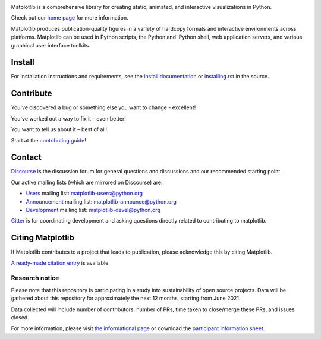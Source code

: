 |PyPi|_ |Downloads|_ |NUMFocus|_

|DiscourseBadge|_ |Gitter|_ |GitHubIssues|_ |GitTutorial|_

|GitHubActions|_ |AzurePipelines|_ |AppVeyor|_ |Codecov|_ |LGTM|_

.. |GitHubActions| image:: https://github.com/matplotlib/matplotlib/workflows/Tests/badge.svg
.. _GitHubActions: https://github.com/matplotlib/matplotlib/actions?query=workflow%3ATests

.. |AzurePipelines| image:: https://dev.azure.com/matplotlib/matplotlib/_apis/build/status/matplotlib.matplotlib?branchName=master
.. _AzurePipelines: https://dev.azure.com/matplotlib/matplotlib/_build/latest?definitionId=1&branchName=master

.. |AppVeyor| image:: https://ci.appveyor.com/api/projects/status/github/matplotlib/matplotlib?branch=master&svg=true
.. _AppVeyor: https://ci.appveyor.com/project/matplotlib/matplotlib

.. |Codecov| image:: https://codecov.io/github/matplotlib/matplotlib/badge.svg?branch=master&service=github
.. _Codecov: https://codecov.io/github/matplotlib/matplotlib?branch=master

.. |LGTM| image:: https://img.shields.io/lgtm/grade/python/github/matplotlib/matplotlib.svg?logo=lgtm&logoWidth=18
.. _LGTM: https://lgtm.com/projects/g/matplotlib/matplotlib

.. |DiscourseBadge| image:: https://img.shields.io/badge/help_forum-discourse-blue.svg
.. _DiscourseBadge: https://discourse.matplotlib.org

.. |Gitter| image:: https://badges.gitter.im/matplotlib/matplotlib.svg
.. _Gitter: https://gitter.im/matplotlib/matplotlib

.. |GitHubIssues| image:: https://img.shields.io/badge/issue_tracking-github-blue.svg
.. _GitHubIssues: https://github.com/matplotlib/matplotlib/issues

.. |GitTutorial| image:: https://img.shields.io/badge/PR-Welcome-%23FF8300.svg?
.. _GitTutorial: https://git-scm.com/book/en/v2/GitHub-Contributing-to-a-Project

.. |PyPi| image:: https://badge.fury.io/py/matplotlib.svg
.. _PyPi: https://badge.fury.io/py/matplotlib

.. |Downloads| image:: https://pepy.tech/badge/matplotlib/month
.. _Downloads: https://pepy.tech/project/matplotlib

.. |NUMFocus| image:: https://img.shields.io/badge/powered%20by-NumFOCUS-orange.svg?style=flat&colorA=E1523D&colorB=007D8A
.. _NUMFocus: https://numfocus.org

.. image:: https://matplotlib.org/_static/logo2.svg

Matplotlib is a comprehensive library for creating static, animated, and
interactive visualizations in Python.

Check out our `home page <https://matplotlib.org/>`_ for more information.

.. image:: https://matplotlib.org/_static/readme_preview.png

Matplotlib produces publication-quality figures in a variety of hardcopy
formats and interactive environments across platforms. Matplotlib can be used
in Python scripts, the Python and IPython shell, web application servers, and
various graphical user interface toolkits.


Install
=======

For installation instructions and requirements, see the `install documentation
<https://matplotlib.org/stable/users/installing/index.html>`_ or
`installing.rst <doc/users/installing/index.rst>`_ in the source.

Contribute
==========

You've discovered a bug or something else you want to change - excellent!

You've worked out a way to fix it – even better!

You want to tell us about it – best of all!

Start at the `contributing guide
<https://matplotlib.org/devdocs/devel/contributing.html>`_!

Contact
=======

`Discourse <https://discourse.matplotlib.org/>`_ is the discussion forum for
general questions and discussions and our recommended starting point.

Our active mailing lists (which are mirrored on Discourse) are:

* `Users <https://mail.python.org/mailman/listinfo/matplotlib-users>`_ mailing
  list: matplotlib-users@python.org
* `Announcement
  <https://mail.python.org/mailman/listinfo/matplotlib-announce>`_ mailing
  list: matplotlib-announce@python.org
* `Development <https://mail.python.org/mailman/listinfo/matplotlib-devel>`_
  mailing list: matplotlib-devel@python.org

Gitter_ is for coordinating development and asking questions directly related
to contributing to matplotlib.


Citing Matplotlib
=================
If Matplotlib contributes to a project that leads to publication, please
acknowledge this by citing Matplotlib.

`A ready-made citation entry <https://matplotlib.org/stable/users/project/citing.html>`_ is
available.

Research notice
~~~~~~~~~~~~~~~

Please note that this repository is participating in a study into
sustainability of open source projects. Data will be gathered about this
repository for approximately the next 12 months, starting from June 2021.

Data collected will include number of contributors, number of PRs, time taken
to close/merge these PRs, and issues closed.

For more information, please visit `the informational page
<https://sustainable-open-science-and-software.github.io/>`__ or download the
`participant information sheet
<https://sustainable-open-science-and-software.github.io/assets/PIS_sustainable_software.pdf>`__.

